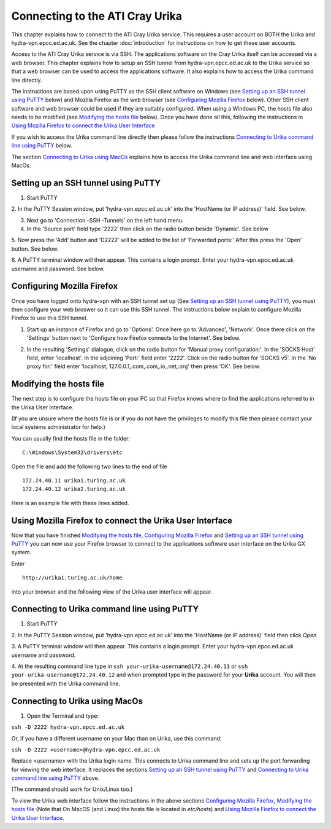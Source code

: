 Connecting to the ATI Cray Urika
=================================

This chapter explains how to connect to the ATI Cray Urika service. This requires
a user account on BOTH the Urika and hydra-vpn.epcc.ed.ac.uk. See the chapter 
:doc:`introduction` for instructions on how to get these user accounts.

Access to the ATI Cray Urika service is via SSH. The applications software 
on the Cray Urika itself can be accessed via a web browser. This chapter explains 
how to setup an SSH tunnel from hydra-vpn.epcc.ed.ac.uk to the Urika service
so that a web browser can be used to access the applications software. It also explains 
how to access the Urika command line directly.

The instructions are based upon using PuTTY as the SSH client software on Windows 
(see `Setting up an SSH tunnel using PuTTY`_ below) and Mozilla Firefox as the web browser
(see `Configuring Mozilla Firefox`_ below).  Other SSH client software and web browser could 
be used if they are suitably configured. When using a Windows PC, the hosts 
file also needs to be modified (see `Modifying the hosts file`_ below). Once you have done all this, following the instructions in 
`Using Mozilla Firefox to connect the Urika User Interface`_

If you wish to access the Urika command line directly then please follow the instructions 
`Connecting to Urika command line using PuTTY`_
below. 

The section `Connecting to Urika using MacOs`_ explains how to access the Urika command line and web interface using MacOs.

Setting up an SSH tunnel using PuTTY
------------------------------------

1. Start PuTTY

2. In the PuTTY Session window, put 'hydra-vpn.epcc.ed.ac.uk' into the
'HostName (or IP address)' field. See below.

.. image:: PuTTY-Session-hydra-vpn.PNG

3. Next go to 'Connection -SSH -Tunnels' on the left hand menu.

4. In the 'Source port' field type '2222' then click on the radio button beside 'Dynamic'. See below

.. image:: PuTTY-Connection-SSH-tunnels-hydra-vpnCapture.PNG

5. Now press the 'Add' button and 'D2222' will be added to the list of 
'Forwarded ports:' After this press the 'Open' button. See below.

.. image:: PuTTY-Add-dynamic.PNG

6. A PuTTY terminal window will then appear.  This contains a login prompt. 
Enter your hydra-vpn.epcc.ed.ac.uk username and password. See below.

.. image:: PuTTY-hydra-terminal.PNG

Configuring Mozilla Firefox
----------------------------

Once you have logged onto hydra-vpn with an SSH tunnel set up 
(See `Setting up an SSH tunnel using PuTTY`_), you must then configure your web broswer so it can use this SSH tunnel. The instructions below explain to configure Mozilla Firefox to use this SSH tunnel.

1. Start up an instance of Firefox and go to 'Options'. Once here go to 'Advanced', 'Network'. Once there click on the 'Settings' button next to 'Configure how Firefox connects to the Internet'. See below.

.. image:: Firefox-options-advanced-network.PNG

2. In the resulting 'Settings' dialogue, click on the radio button for 'Manual proxy configuration:'. In the 'SOCKS Host' field, enter 'localhost'. In the adjoining 'Port:' field enter '2222'. Click on the radio button for 'SOCKS v5'. In the 'No proxy for:' field enter 'localhost, 127.0.0.1,.com,.com,.io,.net,.org' then press 'OK'. See below.

.. image:: Firefox-settings.PNG

Modifying the hosts file
------------------------

The next step is to configure the hosts file on your PC so that Firefox 
knows where to find the applications referred to in the Urika User 
Interface.

(If you are unsure where the hosts file is or if you do not have the privileges to 
modify this file then please contact your local systems administrator for
help.)

You can usually find the hosts file in the folder::

  C:\Windows\System32\drivers\etc

Open the file and add the following two lines to the end of file ::

	172.24.40.11 urika1.turing.ac.uk
	172.24.40.12 urika2.turing.ac.uk

Here is an example file with these lines added.

.. image:: hosts-file.PNG

	
Using Mozilla Firefox to connect the Urika User Interface
---------------------------------------------------------

Now that you have finished `Modifying the hosts file`_, `Configuring Mozilla Firefox`_ and `Setting up an SSH tunnel using PuTTY`_ you can now use your Firefox browser to connect to the applications software user interface on the Urika GX system.

Enter ::

	http://urika1.turing.ac.uk/home
	
into your browser and the following view of the Urika user interface will appear.

.. image:: urika.PNG


Connecting to Urika command line using PuTTY
--------------------------------------------

1. Start PuTTY

2. In the PuTTY Session window, put 'hydra-vpn.epcc.ed.ac.uk' into the
'HostName (or IP address)' field then click *Open*

.. image:: putty-hydra-cmdline.PNG

3. A PuTTY terminal window will then appear.  This contains a login prompt. 
Enter your hydra-vpn.epcc.ed.ac.uk username and password.  

4. At the resulting command line type in 
``ssh your-urika-username@172.24.40.11`` or ``ssh your-urika-username@172.24.40.12``
and when prompted type in the password for your **Urika** account.	You will then be presented with the Urika command line.

Connecting to Urika using MacOs
-------------------------------

1. Open the Terminal and type:

``ssh -D 2222 hydra-vpn.epcc.ed.ac.uk``

Or, if you have a different username on your Mac than on Urika, use this command:

``ssh -D 2222 <username>@hydra-vpn.epcc.ed.ac.uk``

Replace <username> with the Urika login name. This connects to Urika command line and sets up the port forwarding for viewing the web interface. It replaces the sections `Setting up an SSH tunnel using PuTTY`_ and `Connecting to Urika command line using PuTTY`_ above.

(The command should work for Unix/Linux too.)

To view the Urika web interface follow the instructions in the above sections `Configuring Mozilla Firefox`_, 
`Modifying the hosts file`_ (Note that On MacOS (and Linux) the hosts file is located in `etc/hosts`) and  
`Using Mozilla Firefox to connect the Urika User Interface`_. 







